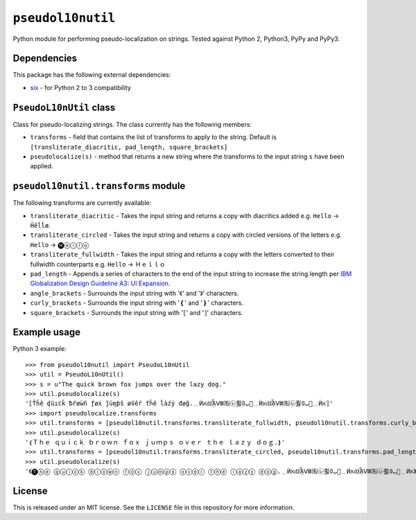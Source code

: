 ``pseudol10nutil``
==================

Python module for performing pseudo-localization on strings.  Tested against Python 2, Python3, PyPy and PyPy3.


Dependencies
------------

This package has the following external dependencies:

* `six <https://pythonhosted.org/six/>`_ - for Python 2 to 3 compatibility


``PseudoL10nUtil`` class
------------------------

Class for pseudo-localizing strings.  The class currently has the following members:

- ``transforms`` - field that contains the list of transforms to apply to the string.  Default is ``[transliterate_diacritic, pad_length, square_brackets]``
- ``pseudolocalize(s)`` - method that returns a new string where the transforms to the input string ``s`` have been applied.


``pseudol10nutil.transforms`` module
------------------------------------

The following transforms are currently available:

- ``transliterate_diacritic`` - Takes the input string and returns a copy with diacritics added e.g. ``Hello`` -> ``Ȟêĺĺø``.
- ``transliterate_circled`` - Takes the input string and returns a copy with circled versions of the letters e.g. ``Hello`` -> ``🅗ⓔⓛⓛⓞ``
- ``transliterate_fullwidth`` - Takes the input string and returns a copy with the letters converted to their fullwidth counterparts e.g. ``Hello`` -> ``Ｈｅｌｌｏ``
- ``pad_length`` - Appends a series of characters to the end of the input string to increase the string length per `IBM Globalization Design Guideline A3: UI Expansion <https://www-01.ibm.com/software/globalization/guidelines/a3.html>`_.
- ``angle_brackets`` - Surrounds the input string with '《' and '》' characters.
- ``curly_brackets`` - Surrounds the input string with '❴' and '❵' characters.
- ``square_brackets`` - Surrounds the input string with '⟦' and '⟧' characters.

Example usage
-------------

Python 3 example::


   >>> from pseudol10nutil import PseudoL10nUtil
   >>> util = PseudoL10nUtil()
   >>> s = u"The quick brown fox jumps over the lazy dog."
   >>> util.pseudolocalize(s)
   '⟦Ťȟê ʠüıċǩ ƀȓøẁñ ƒøẋ ǰüɱƥš øṽêȓ ťȟê ĺàźÿ đøğ.﹎ЍאǆᾏⅧ㈴㋹퓛ﺏ𝟘🚦﹎ЍאǆᾏⅧ㈴㋹퓛ﺏ𝟘🚦﹎Ѝא⟧'
   >>> import pseudolocalize.transforms
   >>> util.transforms = [pseudol10nutil.transforms.transliterate_fullwidth, pseudol10nutil.transforms.curly_brackets]
   >>> util.pseudolocalize(s)
   '❴Ｔｈｅ ｑｕｉｃｋ ｂｒｏｗｎ ｆｏｘ ｊｕｍｐｓ ｏｖｅｒ ｔｈｅ ｌａｚｙ ｄｏｇ.❵'
   >>> util.transforms = [pseudol10nutil.transforms.transliterate_circled, pseudol10nutil.transforms.pad_length, pseudol10nutil.transforms.angle_brackets]
   >>> util.pseudolocalize(s)
   '《🅣ⓗⓔ ⓠⓤⓘⓒⓚ ⓑⓡⓞⓦⓝ ⓕⓞⓧ ⓙⓤⓜⓟⓢ ⓞⓥⓔⓡ ⓣⓗⓔ ⓛⓐⓩⓨ ⓓⓞⓖ.﹎ЍאǆᾏⅧ㈴㋹퓛ﺏ𝟘🚦﹎ЍאǆᾏⅧ㈴㋹퓛ﺏ𝟘🚦﹎Ѝא》'

License
-------

This is released under an MIT license.  See the ``LICENSE`` file in this repository for more information.



